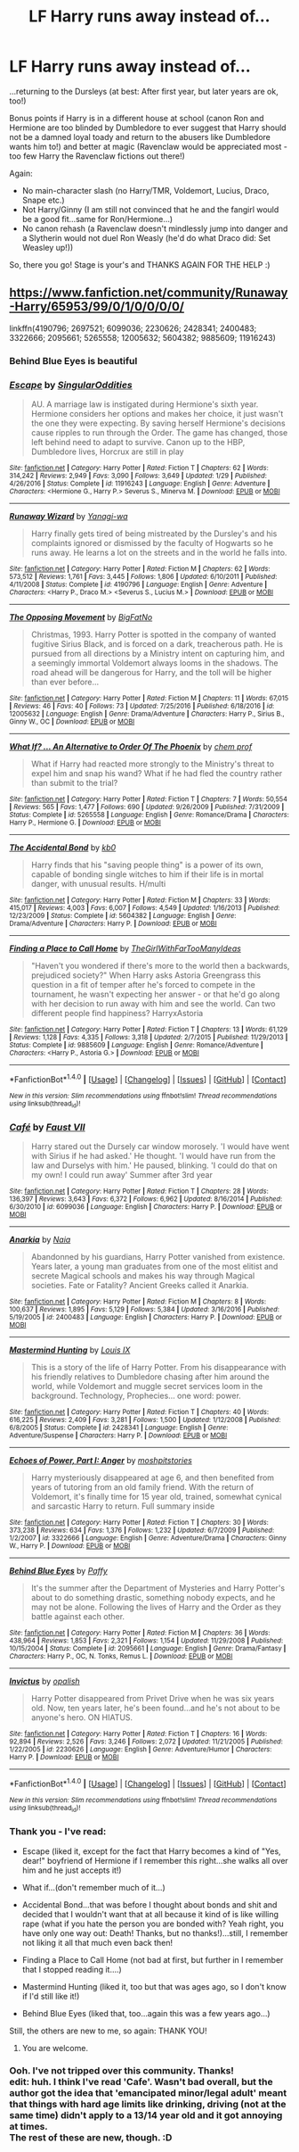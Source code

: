 #+TITLE: LF Harry runs away instead of...

* LF Harry runs away instead of...
:PROPERTIES:
:Author: Laxian
:Score: 7
:DateUnix: 1494881114.0
:DateShort: 2017-May-16
:FlairText: Request
:END:
...returning to the Dursleys (at best: After first year, but later years are ok, too!)

Bonus points if Harry is in a different house at school (canon Ron and Hermione are too blinded by Dumbledore to ever suggest that Harry should not be a damned loyal toady and return to the abusers like Dumbledore wants him to!) and better at magic (Ravenclaw would be appreciated most - too few Harry the Ravenclaw fictions out there!)

Again:

- No main-character slash (no Harry/TMR, Voldemort, Lucius, Draco, Snape etc.)
- Not Harry/Ginny (I am still not convinced that he and the fangirl would be a good fit...same for Ron/Hermione...)
- No canon rehash (a Ravenclaw doesn't mindlessly jump into danger and a Slytherin would not duel Ron Weasly (he'd do what Draco did: Set Weasley up!))

So, there you go! Stage is your's and THANKS AGAIN FOR THE HELP :)


** [[https://www.fanfiction.net/community/Runaway-Harry/65953/99/0/1/0/0/0/0/]]

linkffn(4190796; 2697521; 6099036; 2230626; 2428341; 2400483; 3322666; 2095661; 5265558; 12005632; 5604382; 9885609; 11916243)
:PROPERTIES:
:Author: Lakas1236547
:Score: 3
:DateUnix: 1494881777.0
:DateShort: 2017-May-16
:END:

*** Behind Blue Eyes is beautiful
:PROPERTIES:
:Author: malevilent
:Score: 2
:DateUnix: 1494896155.0
:DateShort: 2017-May-16
:END:


*** [[http://www.fanfiction.net/s/11916243/1/][*/Escape/*]] by [[https://www.fanfiction.net/u/6921337/SingularOddities][/SingularOddities/]]

#+begin_quote
  AU. A marriage law is instigated during Hermione's sixth year. Hermione considers her options and makes her choice, it just wasn't the one they were expecting. By saving herself Hermione's decisions cause ripples to run through the Order. The game has changed, those left behind need to adapt to survive. Canon up to the HBP, Dumbledore lives, Horcrux are still in play
#+end_quote

^{/Site/: [[http://www.fanfiction.net/][fanfiction.net]] *|* /Category/: Harry Potter *|* /Rated/: Fiction T *|* /Chapters/: 62 *|* /Words/: 314,242 *|* /Reviews/: 2,949 *|* /Favs/: 3,090 *|* /Follows/: 3,649 *|* /Updated/: 1/29 *|* /Published/: 4/26/2016 *|* /Status/: Complete *|* /id/: 11916243 *|* /Language/: English *|* /Genre/: Adventure *|* /Characters/: <Hermione G., Harry P.> Severus S., Minerva M. *|* /Download/: [[http://www.ff2ebook.com/old/ffn-bot/index.php?id=11916243&source=ff&filetype=epub][EPUB]] or [[http://www.ff2ebook.com/old/ffn-bot/index.php?id=11916243&source=ff&filetype=mobi][MOBI]]}

--------------

[[http://www.fanfiction.net/s/4190796/1/][*/Runaway Wizard/*]] by [[https://www.fanfiction.net/u/568270/Yanagi-wa][/Yanagi-wa/]]

#+begin_quote
  Harry finally gets tired of being mistreated by the Dursley's and his complaints ignored or dismissed by the faculty of Hogwarts so he runs away. He learns a lot on the streets and in the world he falls into.
#+end_quote

^{/Site/: [[http://www.fanfiction.net/][fanfiction.net]] *|* /Category/: Harry Potter *|* /Rated/: Fiction M *|* /Chapters/: 62 *|* /Words/: 573,512 *|* /Reviews/: 1,761 *|* /Favs/: 3,445 *|* /Follows/: 1,806 *|* /Updated/: 6/10/2011 *|* /Published/: 4/11/2008 *|* /Status/: Complete *|* /id/: 4190796 *|* /Language/: English *|* /Genre/: Adventure *|* /Characters/: <Harry P., Draco M.> <Severus S., Lucius M.> *|* /Download/: [[http://www.ff2ebook.com/old/ffn-bot/index.php?id=4190796&source=ff&filetype=epub][EPUB]] or [[http://www.ff2ebook.com/old/ffn-bot/index.php?id=4190796&source=ff&filetype=mobi][MOBI]]}

--------------

[[http://www.fanfiction.net/s/12005632/1/][*/The Opposing Movement/*]] by [[https://www.fanfiction.net/u/6968922/BigFatNo][/BigFatNo/]]

#+begin_quote
  Christmas, 1993. Harry Potter is spotted in the company of wanted fugitive Sirius Black, and is forced on a dark, treacherous path. He is pursued from all directions by a Ministry intent on capturing him, and a seemingly immortal Voldemort always looms in the shadows. The road ahead will be dangerous for Harry, and the toll will be higher than ever before...
#+end_quote

^{/Site/: [[http://www.fanfiction.net/][fanfiction.net]] *|* /Category/: Harry Potter *|* /Rated/: Fiction M *|* /Chapters/: 11 *|* /Words/: 67,015 *|* /Reviews/: 46 *|* /Favs/: 40 *|* /Follows/: 73 *|* /Updated/: 7/25/2016 *|* /Published/: 6/18/2016 *|* /id/: 12005632 *|* /Language/: English *|* /Genre/: Drama/Adventure *|* /Characters/: Harry P., Sirius B., Ginny W., OC *|* /Download/: [[http://www.ff2ebook.com/old/ffn-bot/index.php?id=12005632&source=ff&filetype=epub][EPUB]] or [[http://www.ff2ebook.com/old/ffn-bot/index.php?id=12005632&source=ff&filetype=mobi][MOBI]]}

--------------

[[http://www.fanfiction.net/s/5265558/1/][*/What If? ... An Alternative to Order Of The Phoenix/*]] by [[https://www.fanfiction.net/u/769110/chem-prof][/chem prof/]]

#+begin_quote
  What if Harry had reacted more strongly to the Ministry's threat to expel him and snap his wand? What if he had fled the country rather than submit to the trial?
#+end_quote

^{/Site/: [[http://www.fanfiction.net/][fanfiction.net]] *|* /Category/: Harry Potter *|* /Rated/: Fiction T *|* /Chapters/: 7 *|* /Words/: 50,554 *|* /Reviews/: 565 *|* /Favs/: 1,477 *|* /Follows/: 690 *|* /Updated/: 9/26/2009 *|* /Published/: 7/31/2009 *|* /Status/: Complete *|* /id/: 5265558 *|* /Language/: English *|* /Genre/: Romance/Drama *|* /Characters/: Harry P., Hermione G. *|* /Download/: [[http://www.ff2ebook.com/old/ffn-bot/index.php?id=5265558&source=ff&filetype=epub][EPUB]] or [[http://www.ff2ebook.com/old/ffn-bot/index.php?id=5265558&source=ff&filetype=mobi][MOBI]]}

--------------

[[http://www.fanfiction.net/s/5604382/1/][*/The Accidental Bond/*]] by [[https://www.fanfiction.net/u/1251524/kb0][/kb0/]]

#+begin_quote
  Harry finds that his "saving people thing" is a power of its own, capable of bonding single witches to him if their life is in mortal danger, with unusual results. H/multi
#+end_quote

^{/Site/: [[http://www.fanfiction.net/][fanfiction.net]] *|* /Category/: Harry Potter *|* /Rated/: Fiction M *|* /Chapters/: 33 *|* /Words/: 415,017 *|* /Reviews/: 4,003 *|* /Favs/: 6,007 *|* /Follows/: 4,549 *|* /Updated/: 1/16/2013 *|* /Published/: 12/23/2009 *|* /Status/: Complete *|* /id/: 5604382 *|* /Language/: English *|* /Genre/: Drama/Adventure *|* /Characters/: Harry P. *|* /Download/: [[http://www.ff2ebook.com/old/ffn-bot/index.php?id=5604382&source=ff&filetype=epub][EPUB]] or [[http://www.ff2ebook.com/old/ffn-bot/index.php?id=5604382&source=ff&filetype=mobi][MOBI]]}

--------------

[[http://www.fanfiction.net/s/9885609/1/][*/Finding a Place to Call Home/*]] by [[https://www.fanfiction.net/u/2298556/TheGirlWithFarTooManyIdeas][/TheGirlWithFarTooManyIdeas/]]

#+begin_quote
  "Haven't you wondered if there's more to the world then a backwards, prejudiced society?" When Harry asks Astoria Greengrass this question in a fit of temper after he's forced to compete in the tournament, he wasn't expecting her answer - or that he'd go along with her decision to run away with him and see the world. Can two different people find happiness? HarryxAstoria
#+end_quote

^{/Site/: [[http://www.fanfiction.net/][fanfiction.net]] *|* /Category/: Harry Potter *|* /Rated/: Fiction T *|* /Chapters/: 13 *|* /Words/: 61,129 *|* /Reviews/: 1,128 *|* /Favs/: 4,335 *|* /Follows/: 3,318 *|* /Updated/: 2/7/2015 *|* /Published/: 11/29/2013 *|* /Status/: Complete *|* /id/: 9885609 *|* /Language/: English *|* /Genre/: Romance/Adventure *|* /Characters/: <Harry P., Astoria G.> *|* /Download/: [[http://www.ff2ebook.com/old/ffn-bot/index.php?id=9885609&source=ff&filetype=epub][EPUB]] or [[http://www.ff2ebook.com/old/ffn-bot/index.php?id=9885609&source=ff&filetype=mobi][MOBI]]}

--------------

*FanfictionBot*^{1.4.0} *|* [[[https://github.com/tusing/reddit-ffn-bot/wiki/Usage][Usage]]] | [[[https://github.com/tusing/reddit-ffn-bot/wiki/Changelog][Changelog]]] | [[[https://github.com/tusing/reddit-ffn-bot/issues/][Issues]]] | [[[https://github.com/tusing/reddit-ffn-bot/][GitHub]]] | [[[https://www.reddit.com/message/compose?to=tusing][Contact]]]

^{/New in this version: Slim recommendations using/ ffnbot!slim! /Thread recommendations using/ linksub(thread_id)!}
:PROPERTIES:
:Author: FanfictionBot
:Score: 1
:DateUnix: 1494881827.0
:DateShort: 2017-May-16
:END:


*** [[http://www.fanfiction.net/s/6099036/1/][*/Café/*]] by [[https://www.fanfiction.net/u/1348553/Faust-VII][/Faust VII/]]

#+begin_quote
  Harry stared out the Dursely car window morosely. 'I would have went with Sirius if he had asked.' He thought. 'I would have run from the law and Durselys with him.' He paused, blinking. 'I could do that on my own! I could run away' Summer after 3rd year
#+end_quote

^{/Site/: [[http://www.fanfiction.net/][fanfiction.net]] *|* /Category/: Harry Potter *|* /Rated/: Fiction T *|* /Chapters/: 28 *|* /Words/: 136,397 *|* /Reviews/: 3,643 *|* /Favs/: 6,372 *|* /Follows/: 6,962 *|* /Updated/: 8/16/2014 *|* /Published/: 6/30/2010 *|* /id/: 6099036 *|* /Language/: English *|* /Characters/: Harry P. *|* /Download/: [[http://www.ff2ebook.com/old/ffn-bot/index.php?id=6099036&source=ff&filetype=epub][EPUB]] or [[http://www.ff2ebook.com/old/ffn-bot/index.php?id=6099036&source=ff&filetype=mobi][MOBI]]}

--------------

[[http://www.fanfiction.net/s/2400483/1/][*/Anarkia/*]] by [[https://www.fanfiction.net/u/157136/Naia][/Naia/]]

#+begin_quote
  Abandonned by his guardians, Harry Potter vanished from existence. Years later, a young man graduates from one of the most elitist and secrete Magical schools and makes his way through Magical societies. Fate or Fatality? Ancient Greeks called it Anarkia.
#+end_quote

^{/Site/: [[http://www.fanfiction.net/][fanfiction.net]] *|* /Category/: Harry Potter *|* /Rated/: Fiction M *|* /Chapters/: 8 *|* /Words/: 100,637 *|* /Reviews/: 1,895 *|* /Favs/: 5,129 *|* /Follows/: 5,384 *|* /Updated/: 3/16/2016 *|* /Published/: 5/19/2005 *|* /id/: 2400483 *|* /Language/: English *|* /Characters/: Harry P. *|* /Download/: [[http://www.ff2ebook.com/old/ffn-bot/index.php?id=2400483&source=ff&filetype=epub][EPUB]] or [[http://www.ff2ebook.com/old/ffn-bot/index.php?id=2400483&source=ff&filetype=mobi][MOBI]]}

--------------

[[http://www.fanfiction.net/s/2428341/1/][*/Mastermind Hunting/*]] by [[https://www.fanfiction.net/u/682104/Louis-IX][/Louis IX/]]

#+begin_quote
  This is a story of the life of Harry Potter. From his disappearance with his friendly relatives to Dumbledore chasing after him around the world, while Voldemort and muggle secret services loom in the background. Technology, Prophecies... one word: power.
#+end_quote

^{/Site/: [[http://www.fanfiction.net/][fanfiction.net]] *|* /Category/: Harry Potter *|* /Rated/: Fiction T *|* /Chapters/: 40 *|* /Words/: 616,225 *|* /Reviews/: 2,409 *|* /Favs/: 3,281 *|* /Follows/: 1,500 *|* /Updated/: 1/12/2008 *|* /Published/: 6/8/2005 *|* /Status/: Complete *|* /id/: 2428341 *|* /Language/: English *|* /Genre/: Adventure/Suspense *|* /Characters/: Harry P. *|* /Download/: [[http://www.ff2ebook.com/old/ffn-bot/index.php?id=2428341&source=ff&filetype=epub][EPUB]] or [[http://www.ff2ebook.com/old/ffn-bot/index.php?id=2428341&source=ff&filetype=mobi][MOBI]]}

--------------

[[http://www.fanfiction.net/s/3322666/1/][*/Echoes of Power, Part I: Anger/*]] by [[https://www.fanfiction.net/u/1186469/moshpitstories][/moshpitstories/]]

#+begin_quote
  Harry mysteriously disappeared at age 6, and then benefited from years of tutoring from an old family friend. With the return of Voldemort, it's finally time for 15 year old, trained, somewhat cynical and sarcastic Harry to return. Full summary inside
#+end_quote

^{/Site/: [[http://www.fanfiction.net/][fanfiction.net]] *|* /Category/: Harry Potter *|* /Rated/: Fiction T *|* /Chapters/: 30 *|* /Words/: 373,238 *|* /Reviews/: 634 *|* /Favs/: 1,376 *|* /Follows/: 1,232 *|* /Updated/: 6/7/2009 *|* /Published/: 1/2/2007 *|* /id/: 3322666 *|* /Language/: English *|* /Genre/: Adventure/Drama *|* /Characters/: Ginny W., Harry P. *|* /Download/: [[http://www.ff2ebook.com/old/ffn-bot/index.php?id=3322666&source=ff&filetype=epub][EPUB]] or [[http://www.ff2ebook.com/old/ffn-bot/index.php?id=3322666&source=ff&filetype=mobi][MOBI]]}

--------------

[[http://www.fanfiction.net/s/2095661/1/][*/Behind Blue Eyes/*]] by [[https://www.fanfiction.net/u/260132/Paffy][/Paffy/]]

#+begin_quote
  It's the summer after the Department of Mysteries and Harry Potter's about to do something drastic, something nobody expects, and he may not be alone. Following the lives of Harry and the Order as they battle against each other.
#+end_quote

^{/Site/: [[http://www.fanfiction.net/][fanfiction.net]] *|* /Category/: Harry Potter *|* /Rated/: Fiction M *|* /Chapters/: 36 *|* /Words/: 438,964 *|* /Reviews/: 1,853 *|* /Favs/: 2,321 *|* /Follows/: 1,154 *|* /Updated/: 11/29/2008 *|* /Published/: 10/15/2004 *|* /Status/: Complete *|* /id/: 2095661 *|* /Language/: English *|* /Genre/: Drama/Fantasy *|* /Characters/: Harry P., OC, N. Tonks, Remus L. *|* /Download/: [[http://www.ff2ebook.com/old/ffn-bot/index.php?id=2095661&source=ff&filetype=epub][EPUB]] or [[http://www.ff2ebook.com/old/ffn-bot/index.php?id=2095661&source=ff&filetype=mobi][MOBI]]}

--------------

[[http://www.fanfiction.net/s/2230626/1/][*/Invictus/*]] by [[https://www.fanfiction.net/u/188153/opalish][/opalish/]]

#+begin_quote
  Harry Potter disappeared from Privet Drive when he was six years old. Now, ten years later, he's been found...and he's not about to be anyone's hero. ON HIATUS.
#+end_quote

^{/Site/: [[http://www.fanfiction.net/][fanfiction.net]] *|* /Category/: Harry Potter *|* /Rated/: Fiction T *|* /Chapters/: 16 *|* /Words/: 92,894 *|* /Reviews/: 2,526 *|* /Favs/: 3,246 *|* /Follows/: 2,072 *|* /Updated/: 11/21/2005 *|* /Published/: 1/22/2005 *|* /id/: 2230626 *|* /Language/: English *|* /Genre/: Adventure/Humor *|* /Characters/: Harry P. *|* /Download/: [[http://www.ff2ebook.com/old/ffn-bot/index.php?id=2230626&source=ff&filetype=epub][EPUB]] or [[http://www.ff2ebook.com/old/ffn-bot/index.php?id=2230626&source=ff&filetype=mobi][MOBI]]}

--------------

*FanfictionBot*^{1.4.0} *|* [[[https://github.com/tusing/reddit-ffn-bot/wiki/Usage][Usage]]] | [[[https://github.com/tusing/reddit-ffn-bot/wiki/Changelog][Changelog]]] | [[[https://github.com/tusing/reddit-ffn-bot/issues/][Issues]]] | [[[https://github.com/tusing/reddit-ffn-bot/][GitHub]]] | [[[https://www.reddit.com/message/compose?to=tusing][Contact]]]

^{/New in this version: Slim recommendations using/ ffnbot!slim! /Thread recommendations using/ linksub(thread_id)!}
:PROPERTIES:
:Author: FanfictionBot
:Score: 1
:DateUnix: 1494881831.0
:DateShort: 2017-May-16
:END:


*** Thank you - I've read:

- Escape (liked it, except for the fact that Harry becomes a kind of "Yes, dear!" boyfriend of Hermione if I remember this right...she walks all over him and he just accepts it!)

- What if...(don't remember much of it...)

- Accidental Bond...that was before I thought about bonds and shit and decided that I wouldn't want that at all because it kind of is like willing rape (what if you hate the person you are bonded with? Yeah right, you have only one way out: Death! Thanks, but no thanks!)...still, I remember not liking it all that much even back then!

- Finding a Place to Call Home (not bad at first, but further in I remember that I stopped reading it....)

- Mastermind Hunting (liked it, too but that was ages ago, so I don't know if I'd still like it!)

- Behind Blue Eyes (liked that, too...again this was a few years ago...)

Still, the others are new to me, so again: THANK YOU!
:PROPERTIES:
:Author: Laxian
:Score: 1
:DateUnix: 1494883373.0
:DateShort: 2017-May-16
:END:

**** You are welcome.
:PROPERTIES:
:Author: Lakas1236547
:Score: 1
:DateUnix: 1494883434.0
:DateShort: 2017-May-16
:END:


*** Ooh. I've not tripped over this community. Thanks!\\
edit: huh. I think I've read 'Cafe'. Wasn't bad overall, but the author got the idea that 'emancipated minor/legal adult' meant that things with hard age limits like drinking, driving (not at the same time) didn't apply to a 13/14 year old and it got annoying at times.\\
The rest of these are new, though. :D
:PROPERTIES:
:Author: allhailchickenfish
:Score: 1
:DateUnix: 1494935913.0
:DateShort: 2017-May-16
:END:
